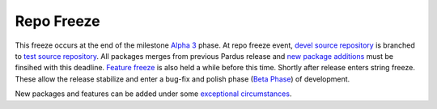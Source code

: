 .. _repo-freeze:

Repo Freeze
===========

This freeze occurs at the end of the milestone `Alpha 3`_ phase. At repo freeze event, `devel source repository`_ is branched to `test source repository`_. All packages merges from previous Pardus release and `new package additions`_ must be finsihed with this deadline. `Feature freeze`_ is also held a while before this time. Shortly after release enters string freeze. These allow the release stabilize and enter a bug-fix and polish phase (`Beta Phase`_) of development.

New packages and features can be added under some `exceptional circumstances`_.

.. _Alpha 3: http://developer.pardus.org.tr/guides/releasing/official_releases/alpha_phase.html#alpha-3
.. _devel source repository: http://developer.pardus.org.tr/guides/releasing/repository_concepts/sourcecode_repository.html#devel-folder
.. _test source repository: http://developer.pardus.org.tr/guides/releasing/repository_concepts/sourcecode_repository.html#testing-folder
.. _new package additions: http://developer.pardus.org.tr/guides/newfeature/new_package_requests.html
.. _feature freeze: http://developer.pardus.org.tr/guides/releasing/freezes/feature-freeze.html
.. _Beta Phase: http://developer.pardus.org.tr/guides/releasing/official_releases/beta_phase.html
.. _exceptional circumstances: http://developer.pardus.org.tr/guides/releasing/freezes/freeze_exceptions_process.html


